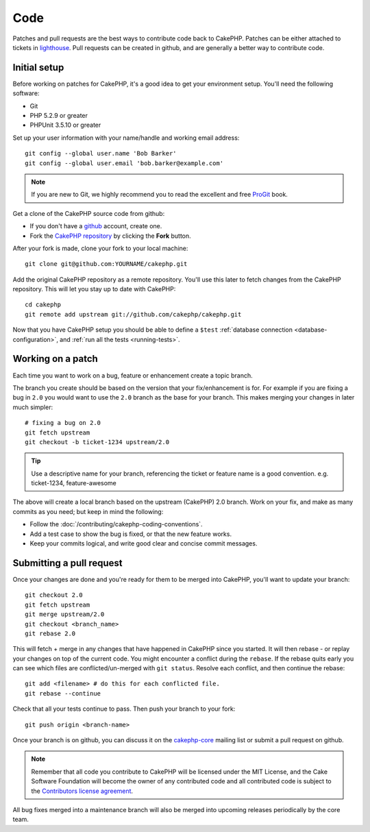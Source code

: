 Code
####

Patches and pull requests are the best ways to contribute code back to CakePHP.
Patches can be either attached to tickets in `lighthouse
<http://cakephp.lighthouseapp.com>`_. Pull requests can be created in github,
and are generally a better way to contribute code.

Initial setup
=============

Before working on patches for CakePHP, it's a good idea to get your environment
setup.  You'll need the following software:

* Git
* PHP 5.2.9 or greater
* PHPUnit 3.5.10 or greater

Set up your user information with your name/handle and working email address::

    git config --global user.name 'Bob Barker'
    git config --global user.email 'bob.barker@example.com'

.. note::

    If you are new to Git, we highly recommend you to read the excellent and free 
    `ProGit <http://progit.org>`_ book.

Get a clone of the CakePHP source code from github:

* If you don't have a `github <http://github.com>`_ account, create one.
* Fork the `CakePHP repository <http://github.com/cakephp/cakephp>`_ by clicking
  the **Fork** button.

After your fork is made, clone your fork to your local machine::

    git clone git@github.com:YOURNAME/cakephp.git

Add the original CakePHP repository as a remote repository.  You'll use this
later to fetch changes from the CakePHP repository.  This will let you stay up
to date with CakePHP::

    cd cakephp
    git remote add upstream git://github.com/cakephp/cakephp.git

Now that you have CakePHP setup you should be able to define a ``$test``
:ref:`database connection <database-configuration>`, and 
:ref:`run all the tests <running-tests>`.

Working on a patch
==================

Each time you want to work on a bug, feature or enhancement create a topic
branch.

The branch you create should be based on the version that your fix/enhancement
is for.  For example if you are fixing a bug in ``2.0`` you would want to use
the ``2.0`` branch as the base for your branch.  This makes merging your changes
in later much simpler::

    # fixing a bug on 2.0
    git fetch upstream
    git checkout -b ticket-1234 upstream/2.0

.. tip::

    Use a descriptive name for your branch, referencing the ticket or feature
    name is a good convention. e.g. ticket-1234, feature-awesome

The above will create a local branch based on the upstream (CakePHP) 2.0 branch.
Work on your fix, and make as many commits as you need; but keep in mind the
following:

* Follow the :doc:`/contributing/cakephp-coding-conventions`.
* Add a test case to show the bug is fixed, or that the new feature works.
* Keep your commits logical, and write good clear and concise commit messages.

Submitting a pull request
=========================

Once your changes are done and you're ready for them to be merged into CakePHP,
you'll want to update your branch::

    git checkout 2.0
    git fetch upstream
    git merge upstream/2.0
    git checkout <branch_name>
    git rebase 2.0

This will fetch + merge in any changes that have happened in CakePHP since you
started.  It will then rebase - or replay your changes on top of the current
code.  You might encounter a conflict during the ``rebase``.  If the rebase
quits early you can see which files are conflicted/un-merged with ``git status``.
Resolve each conflict, and then continue the rebase::

    git add <filename> # do this for each conflicted file.
    git rebase --continue

Check that all your tests continue to pass.  Then push your branch to your
fork::

    git push origin <branch-name>

Once your branch is on github, you can discuss it on the 
`cakephp-core <http://groups.google.com/group/cakephp-core>`_ mailing list or
submit a pull request on github.

.. note::

    Remember that all code you contribute to CakePHP will be licensed under the
    MIT License, and the Cake Software Foundation will become the owner of any
    contributed code and all contributed code is subject to the `Contributors
    license agreement <http://cakefoundation.org/pages/cla>`_.

All bug fixes merged into a maintenance branch will also be merged into upcoming
releases periodically by the core team.


.. meta::
    :title lang=en: Code
    :keywords lang=en: cakephp source code,code patches,test ref,descriptive name,bob barker,initial setup,global user,database connection,clone,lighthouse,repository,user information,enhancement,back patches,checkout